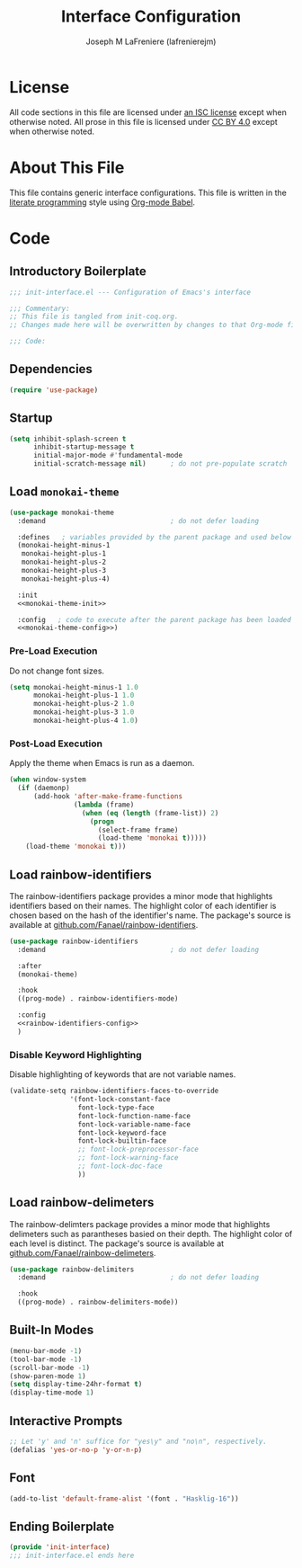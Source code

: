 #+TITLE: Interface Configuration
#+AUTHOR: Joseph M LaFreniere (lafrenierejm)
#+EMAIL: joseph@lafreniere.xyz

* License
  All code sections in this file are licensed under [[https://gitlab.com/lafrenierejm/dotfiles/blob/master/LICENSE][an ISC license]] except when otherwise noted.
  All prose in this file is licensed under [[https://creativecommons.org/licenses/by/4.0/][CC BY 4.0]] except when otherwise noted.

* About This File
  This file contains generic interface configurations.
  This file is written in the [[https://en.wikipedia.org/wiki/Literate_programming][literate programming]] style using [[http://orgmode.org/worg/org-contrib/babel/][Org-mode Babel]].

* Code
** Introductory Boilerplate
   #+BEGIN_SRC emacs-lisp :tangle yes :padline no
     ;;; init-interface.el --- Configuration of Emacs's interface

     ;;; Commentary:
     ;; This file is tangled from init-coq.org.
     ;; Changes made here will be overwritten by changes to that Org-mode file.

     ;;; Code:
   #+END_SRC

** Dependencies
   #+BEGIN_SRC emacs-lisp :tangle yes :padline no
     (require 'use-package)
   #+END_SRC

** Startup
   #+BEGIN_SRC emacs-lisp :tangle yes
     (setq inhibit-splash-screen t
           inhibit-startup-message t
           initial-major-mode #'fundamental-mode
           initial-scratch-message nil)      ; do not pre-populate scratch
   #+END_SRC

** Load =monokai-theme=
   #+BEGIN_SRC emacs-lisp :tangle yes :noweb yes
     (use-package monokai-theme
       :demand                               ; do not defer loading

       :defines   ; variables provided by the parent package and used below
       (monokai-height-minus-1
        monokai-height-plus-1
        monokai-height-plus-2
        monokai-height-plus-3
        monokai-height-plus-4)

       :init
       <<monokai-theme-init>>

       :config   ; code to execute after the parent package has been loaded
       <<monokai-theme-config>>)
   #+END_SRC

*** Pre-Load Execution
    :PROPERTIES:
    :noweb-ref: monokai-theme-init
    :END:

    Do not change font sizes.

    #+BEGIN_SRC emacs-lisp
      (setq monokai-height-minus-1 1.0
            monokai-height-plus-1 1.0
            monokai-height-plus-2 1.0
            monokai-height-plus-3 1.0
            monokai-height-plus-4 1.0)
    #+END_SRC

*** Post-Load Execution
    :PROPERTIES:
    :noweb-ref: monokai-theme-config
    :END:

    Apply the theme when Emacs is run as a daemon.

    #+BEGIN_SRC emacs-lisp
      (when window-system
        (if (daemonp)
            (add-hook 'after-make-frame-functions
                      (lambda (frame)
                        (when (eq (length (frame-list)) 2)
                          (progn
                            (select-frame frame)
                            (load-theme 'monokai t)))))
          (load-theme 'monokai t)))
    #+END_SRC

** Load rainbow-identifiers
   The rainbow-identifiers package provides a minor mode that highlights identifiers based on their names.
   The highlight color of each identifier is chosen based on the hash of the identifier's name.
   The package's source is available at [[https://github.com/Fanael/rainbow-identifiers][github.com/Fanael/rainbow-identifiers]].
   #+BEGIN_SRC emacs-lisp :tangle yes :noweb yes
     (use-package rainbow-identifiers
       :demand                               ; do not defer loading

       :after
       (monokai-theme)

       :hook
       ((prog-mode) . rainbow-identifiers-mode)

       :config
       <<rainbow-identifiers-config>>
       )
   #+END_SRC

*** Disable Keyword Highlighting
    :PROPERTIES:
    :noweb-ref: rainbow-identifiers-config
    :END:

    Disable highlighting of keywords that are not variable names.

    #+BEGIN_SRC emacs-lisp :comments link
      (validate-setq rainbow-identifiers-faces-to-override
                     '(font-lock-constant-face
                       font-lock-type-face
                       font-lock-function-name-face
                       font-lock-variable-name-face
                       font-lock-keyword-face
                       font-lock-builtin-face
                       ;; font-lock-preprocessor-face
                       ;; font-lock-warning-face
                       ;; font-lock-doc-face
                       ))
    #+END_SRC

** Load rainbow-delimeters
   The rainbow-delimters package provides a minor mode that highlights delimeters such as parantheses basied on their depth.
   The highlight color of each level is distinct.
   The package's source is available at [[https://github.com/Fanael/rainbow-delimiters][github.com/Fanael/rainbow-delimeters]].

   #+BEGIN_SRC emacs-lisp :tangle yes
     (use-package rainbow-delimiters
       :demand                               ; do not defer loading

       :hook
       ((prog-mode) . rainbow-delimiters-mode))
   #+END_SRC

** Built-In Modes
   #+BEGIN_SRC emacs-lisp :tangle yes
     (menu-bar-mode -1)
     (tool-bar-mode -1)
     (scroll-bar-mode -1)
     (show-paren-mode 1)
     (setq display-time-24hr-format t)
     (display-time-mode 1)
   #+END_SRC

** Interactive Prompts
   #+BEGIN_SRC emacs-lisp :tangle yes
     ;; Let 'y' and 'n' suffice for "yes\y" and "no\n", respectively.
     (defalias 'yes-or-no-p 'y-or-n-p)
   #+END_SRC

** Font
   #+BEGIN_SRC emacs-lisp :tangle yes
     (add-to-list 'default-frame-alist '(font . "Hasklig-16"))
   #+END_SRC

** Ending Boilerplate
   #+BEGIN_SRC emacs-lisp :tangle yes
     (provide 'init-interface)
     ;;; init-interface.el ends here
   #+END_SRC
